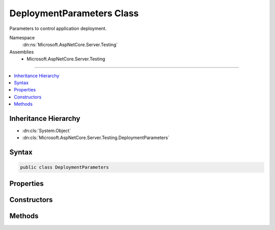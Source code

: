

DeploymentParameters Class
==========================






Parameters to control application deployment.


Namespace
    :dn:ns:`Microsoft.AspNetCore.Server.Testing`
Assemblies
    * Microsoft.AspNetCore.Server.Testing

----

.. contents::
   :local:



Inheritance Hierarchy
---------------------


* :dn:cls:`System.Object`
* :dn:cls:`Microsoft.AspNetCore.Server.Testing.DeploymentParameters`








Syntax
------

.. code-block:: csharp

    public class DeploymentParameters








.. dn:class:: Microsoft.AspNetCore.Server.Testing.DeploymentParameters
    :hidden:

.. dn:class:: Microsoft.AspNetCore.Server.Testing.DeploymentParameters

Properties
----------

.. dn:class:: Microsoft.AspNetCore.Server.Testing.DeploymentParameters
    :noindex:
    :hidden:

    
    .. dn:property:: Microsoft.AspNetCore.Server.Testing.DeploymentParameters.ApplicationBaseUriHint
    
        
    
        
        Suggested base url for the deployed application. The final deployed url could be
        different than this. Use :dn:prop:`Microsoft.AspNetCore.Server.Testing.DeploymentResult.ApplicationBaseUri` for the 
        deployed url.
    
        
        :rtype: System.String
    
        
        .. code-block:: csharp
    
            public string ApplicationBaseUriHint
            {
                get;
                set;
            }
    
    .. dn:property:: Microsoft.AspNetCore.Server.Testing.DeploymentParameters.ApplicationPath
    
        
        :rtype: System.String
    
        
        .. code-block:: csharp
    
            public string ApplicationPath
            {
                get;
                set;
            }
    
    .. dn:property:: Microsoft.AspNetCore.Server.Testing.DeploymentParameters.ApplicationType
    
        
        :rtype: Microsoft.AspNetCore.Server.Testing.ApplicationType
    
        
        .. code-block:: csharp
    
            public ApplicationType ApplicationType
            {
                get;
                set;
            }
    
    .. dn:property:: Microsoft.AspNetCore.Server.Testing.DeploymentParameters.EnvironmentName
    
        
        :rtype: System.String
    
        
        .. code-block:: csharp
    
            public string EnvironmentName
            {
                get;
                set;
            }
    
    .. dn:property:: Microsoft.AspNetCore.Server.Testing.DeploymentParameters.EnvironmentVariables
    
        
    
        
        Environment variables to be set before starting the host.
        Not applicable for IIS Scenarios.
    
        
        :rtype: System.Collections.Generic.List<System.Collections.Generic.List`1>{System.Collections.Generic.KeyValuePair<System.Collections.Generic.KeyValuePair`2>{System.String<System.String>, System.String<System.String>}}
    
        
        .. code-block:: csharp
    
            public List<KeyValuePair<string, string>> EnvironmentVariables
            {
                get;
            }
    
    .. dn:property:: Microsoft.AspNetCore.Server.Testing.DeploymentParameters.PublishApplicationBeforeDeployment
    
        
    
        
        To publish the application before deployment.
    
        
        :rtype: System.Boolean
    
        
        .. code-block:: csharp
    
            public bool PublishApplicationBeforeDeployment
            {
                get;
                set;
            }
    
    .. dn:property:: Microsoft.AspNetCore.Server.Testing.DeploymentParameters.PublishedApplicationRootPath
    
        
        :rtype: System.String
    
        
        .. code-block:: csharp
    
            public string PublishedApplicationRootPath
            {
                get;
                set;
            }
    
    .. dn:property:: Microsoft.AspNetCore.Server.Testing.DeploymentParameters.RuntimeArchitecture
    
        
        :rtype: Microsoft.AspNetCore.Server.Testing.RuntimeArchitecture
    
        
        .. code-block:: csharp
    
            public RuntimeArchitecture RuntimeArchitecture
            {
                get;
            }
    
    .. dn:property:: Microsoft.AspNetCore.Server.Testing.DeploymentParameters.RuntimeFlavor
    
        
        :rtype: Microsoft.AspNetCore.Server.Testing.RuntimeFlavor
    
        
        .. code-block:: csharp
    
            public RuntimeFlavor RuntimeFlavor
            {
                get;
            }
    
    .. dn:property:: Microsoft.AspNetCore.Server.Testing.DeploymentParameters.ServerConfigLocation
    
        
        :rtype: System.String
    
        
        .. code-block:: csharp
    
            public string ServerConfigLocation
            {
                get;
                set;
            }
    
    .. dn:property:: Microsoft.AspNetCore.Server.Testing.DeploymentParameters.ServerConfigTemplateContent
    
        
        :rtype: System.String
    
        
        .. code-block:: csharp
    
            public string ServerConfigTemplateContent
            {
                get;
                set;
            }
    
    .. dn:property:: Microsoft.AspNetCore.Server.Testing.DeploymentParameters.ServerType
    
        
        :rtype: Microsoft.AspNetCore.Server.Testing.ServerType
    
        
        .. code-block:: csharp
    
            public ServerType ServerType
            {
                get;
            }
    
    .. dn:property:: Microsoft.AspNetCore.Server.Testing.DeploymentParameters.SiteName
    
        
        :rtype: System.String
    
        
        .. code-block:: csharp
    
            public string SiteName
            {
                get;
                set;
            }
    
    .. dn:property:: Microsoft.AspNetCore.Server.Testing.DeploymentParameters.TargetFramework
    
        
        :rtype: System.String
    
        
        .. code-block:: csharp
    
            public string TargetFramework
            {
                get;
                set;
            }
    
    .. dn:property:: Microsoft.AspNetCore.Server.Testing.DeploymentParameters.UserAdditionalCleanup
    
        
    
        
        For any application level cleanup to be invoked after performing host cleanup.
    
        
        :rtype: System.Action<System.Action`1>{Microsoft.AspNetCore.Server.Testing.DeploymentParameters<Microsoft.AspNetCore.Server.Testing.DeploymentParameters>}
    
        
        .. code-block:: csharp
    
            public Action<DeploymentParameters> UserAdditionalCleanup
            {
                get;
                set;
            }
    

Constructors
------------

.. dn:class:: Microsoft.AspNetCore.Server.Testing.DeploymentParameters
    :noindex:
    :hidden:

    
    .. dn:constructor:: Microsoft.AspNetCore.Server.Testing.DeploymentParameters.DeploymentParameters(System.String, Microsoft.AspNetCore.Server.Testing.ServerType, Microsoft.AspNetCore.Server.Testing.RuntimeFlavor, Microsoft.AspNetCore.Server.Testing.RuntimeArchitecture)
    
        
    
        
        Creates an instance of :any:`Microsoft.AspNetCore.Server.Testing.DeploymentParameters`\.
    
        
    
        
        :param applicationPath: Source code location of the target location to be deployed.
        
        :type applicationPath: System.String
    
        
        :param serverType: Where to be deployed on.
        
        :type serverType: Microsoft.AspNetCore.Server.Testing.ServerType
    
        
        :param runtimeFlavor: Flavor of the clr to run against.
        
        :type runtimeFlavor: Microsoft.AspNetCore.Server.Testing.RuntimeFlavor
    
        
        :param runtimeArchitecture: Architecture of the runtime to be used.
        
        :type runtimeArchitecture: Microsoft.AspNetCore.Server.Testing.RuntimeArchitecture
    
        
        .. code-block:: csharp
    
            public DeploymentParameters(string applicationPath, ServerType serverType, RuntimeFlavor runtimeFlavor, RuntimeArchitecture runtimeArchitecture)
    

Methods
-------

.. dn:class:: Microsoft.AspNetCore.Server.Testing.DeploymentParameters
    :noindex:
    :hidden:

    
    .. dn:method:: Microsoft.AspNetCore.Server.Testing.DeploymentParameters.ToString()
    
        
        :rtype: System.String
    
        
        .. code-block:: csharp
    
            public override string ToString()
    

